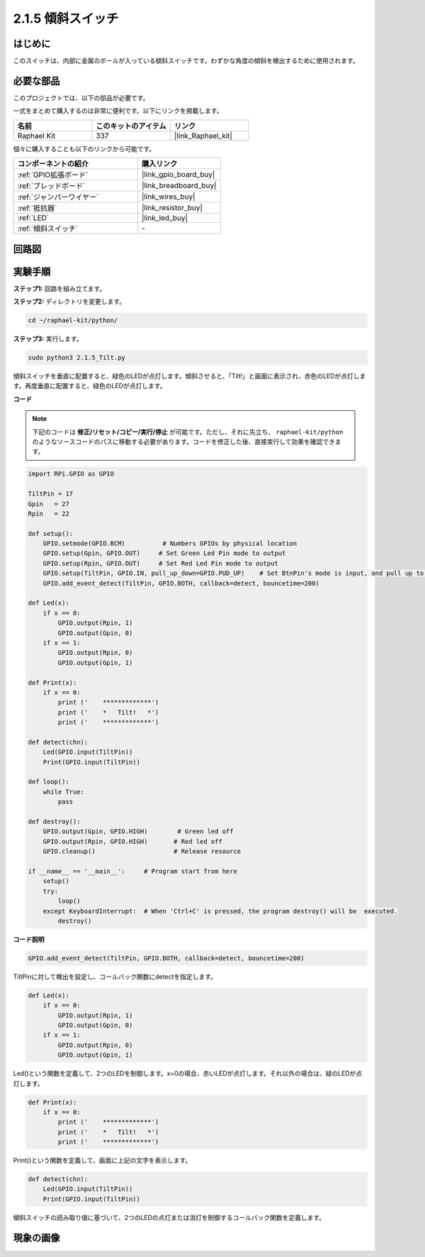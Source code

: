 .. _2.1.5_py:

2.1.5 傾斜スイッチ
======================

はじめに
------------

このスイッチは、内部に金属のボールが入っている傾斜スイッチです。わずかな角度の傾斜を検出するために使用されます。

必要な部品
------------------------------

このプロジェクトでは、以下の部品が必要です。

.. image:: ../img/list_2.1.3_tilt_switch.png

一式をまとめて購入するのは非常に便利です。以下にリンクを掲載します。

.. list-table::
    :widths: 20 20 20
    :header-rows: 1

    *   - 名前
        - このキットのアイテム
        - リンク
    *   - Raphael Kit
        - 337
        - |link_Raphael_kit|

個々に購入することも以下のリンクから可能です。

.. list-table::
    :widths: 30 20
    :header-rows: 1

    *   - コンポーネントの紹介
        - 購入リンク

    *   - :ref:`GPIO拡張ボード`
        - |link_gpio_board_buy|
    *   - :ref:`ブレッドボード`
        - |link_breadboard_buy|
    *   - :ref:`ジャンパーワイヤー`
        - |link_wires_buy|
    *   - :ref:`抵抗器`
        - |link_resistor_buy|
    *   - :ref:`LED`
        - |link_led_buy|
    *   - :ref:`傾斜スイッチ`
        - \-

回路図
-----------------

.. image:: ../img/image307.png


.. image:: ../img/image308.png


実験手順
-----------------------

**ステップ1:** 回路を組み立てます。

.. image:: ../img/image169.png

**ステップ2:** ディレクトリを変更します。

.. raw:: html

   <run></run>

.. code-block:: 

    cd ~/raphael-kit/python/

**ステップ3:** 実行します。

.. raw:: html

   <run></run>

.. code-block:: 

    sudo python3 2.1.5_Tilt.py

傾斜スイッチを垂直に配置すると、緑色のLEDが点灯します。傾斜させると、「Tilt!」と画面に表示され、赤色のLEDが点灯します。再度垂直に配置すると、緑色のLEDが点灯します。

**コード**

.. note::

    下記のコードは **修正/リセット/コピー/実行/停止** が可能です。ただし、それに先立ち、 ``raphael-kit/python`` のようなソースコードのパスに移動する必要があります。コードを修正した後、直接実行して効果を確認できます。

.. raw:: html

    <run></run>

.. code-block:: python

    import RPi.GPIO as GPIO

    TiltPin = 17
    Gpin   = 27
    Rpin   = 22

    def setup():
        GPIO.setmode(GPIO.BCM)          # Numbers GPIOs by physical location
        GPIO.setup(Gpin, GPIO.OUT)     # Set Green Led Pin mode to output
        GPIO.setup(Rpin, GPIO.OUT)     # Set Red Led Pin mode to output
        GPIO.setup(TiltPin, GPIO.IN, pull_up_down=GPIO.PUD_UP)    # Set BtnPin's mode is input, and pull up to high level(3.3V)
        GPIO.add_event_detect(TiltPin, GPIO.BOTH, callback=detect, bouncetime=200)

    def Led(x):
        if x == 0:
            GPIO.output(Rpin, 1)
            GPIO.output(Gpin, 0)
        if x == 1:
            GPIO.output(Rpin, 0)
            GPIO.output(Gpin, 1)

    def Print(x):
        if x == 0:
            print ('    *************')
            print ('    *   Tilt!   *')
            print ('    *************')

    def detect(chn):
        Led(GPIO.input(TiltPin))
        Print(GPIO.input(TiltPin))

    def loop():
        while True:
            pass

    def destroy():
        GPIO.output(Gpin, GPIO.HIGH)        # Green led off
        GPIO.output(Rpin, GPIO.HIGH)       # Red led off
        GPIO.cleanup()                     # Release resource

    if __name__ == '__main__':     # Program start from here
        setup()
        try:
            loop()
        except KeyboardInterrupt:  # When 'Ctrl+C' is pressed, the program destroy() will be  executed.
            destroy()

**コード説明**

.. code-block:: python

    GPIO.add_event_detect(TiltPin, GPIO.BOTH, callback=detect, bouncetime=200)

TiltPinに対して検出を設定し、コールバック関数にdetectを指定します。

.. code-block:: python

    def Led(x):
        if x == 0:
            GPIO.output(Rpin, 1)
            GPIO.output(Gpin, 0)
        if x == 1:
            GPIO.output(Rpin, 0)
            GPIO.output(Gpin, 1)

Led()という関数を定義して、2つのLEDを制御します。x=0の場合、赤いLEDが点灯します。それ以外の場合は、緑のLEDが点灯します。

.. code-block:: python

    def Print(x):
        if x == 0:
            print ('    *************')
            print ('    *   Tilt!   *')
            print ('    *************')

Print()という関数を定義して、画面に上記の文字を表示します。

.. code-block:: python

    def detect(chn):
        Led(GPIO.input(TiltPin))
        Print(GPIO.input(TiltPin))

傾斜スイッチの読み取り値に基づいて、2つのLEDの点灯または消灯を制御するコールバック関数を定義します。

現象の画像
------------------

.. image:: ../img/image170.jpeg



